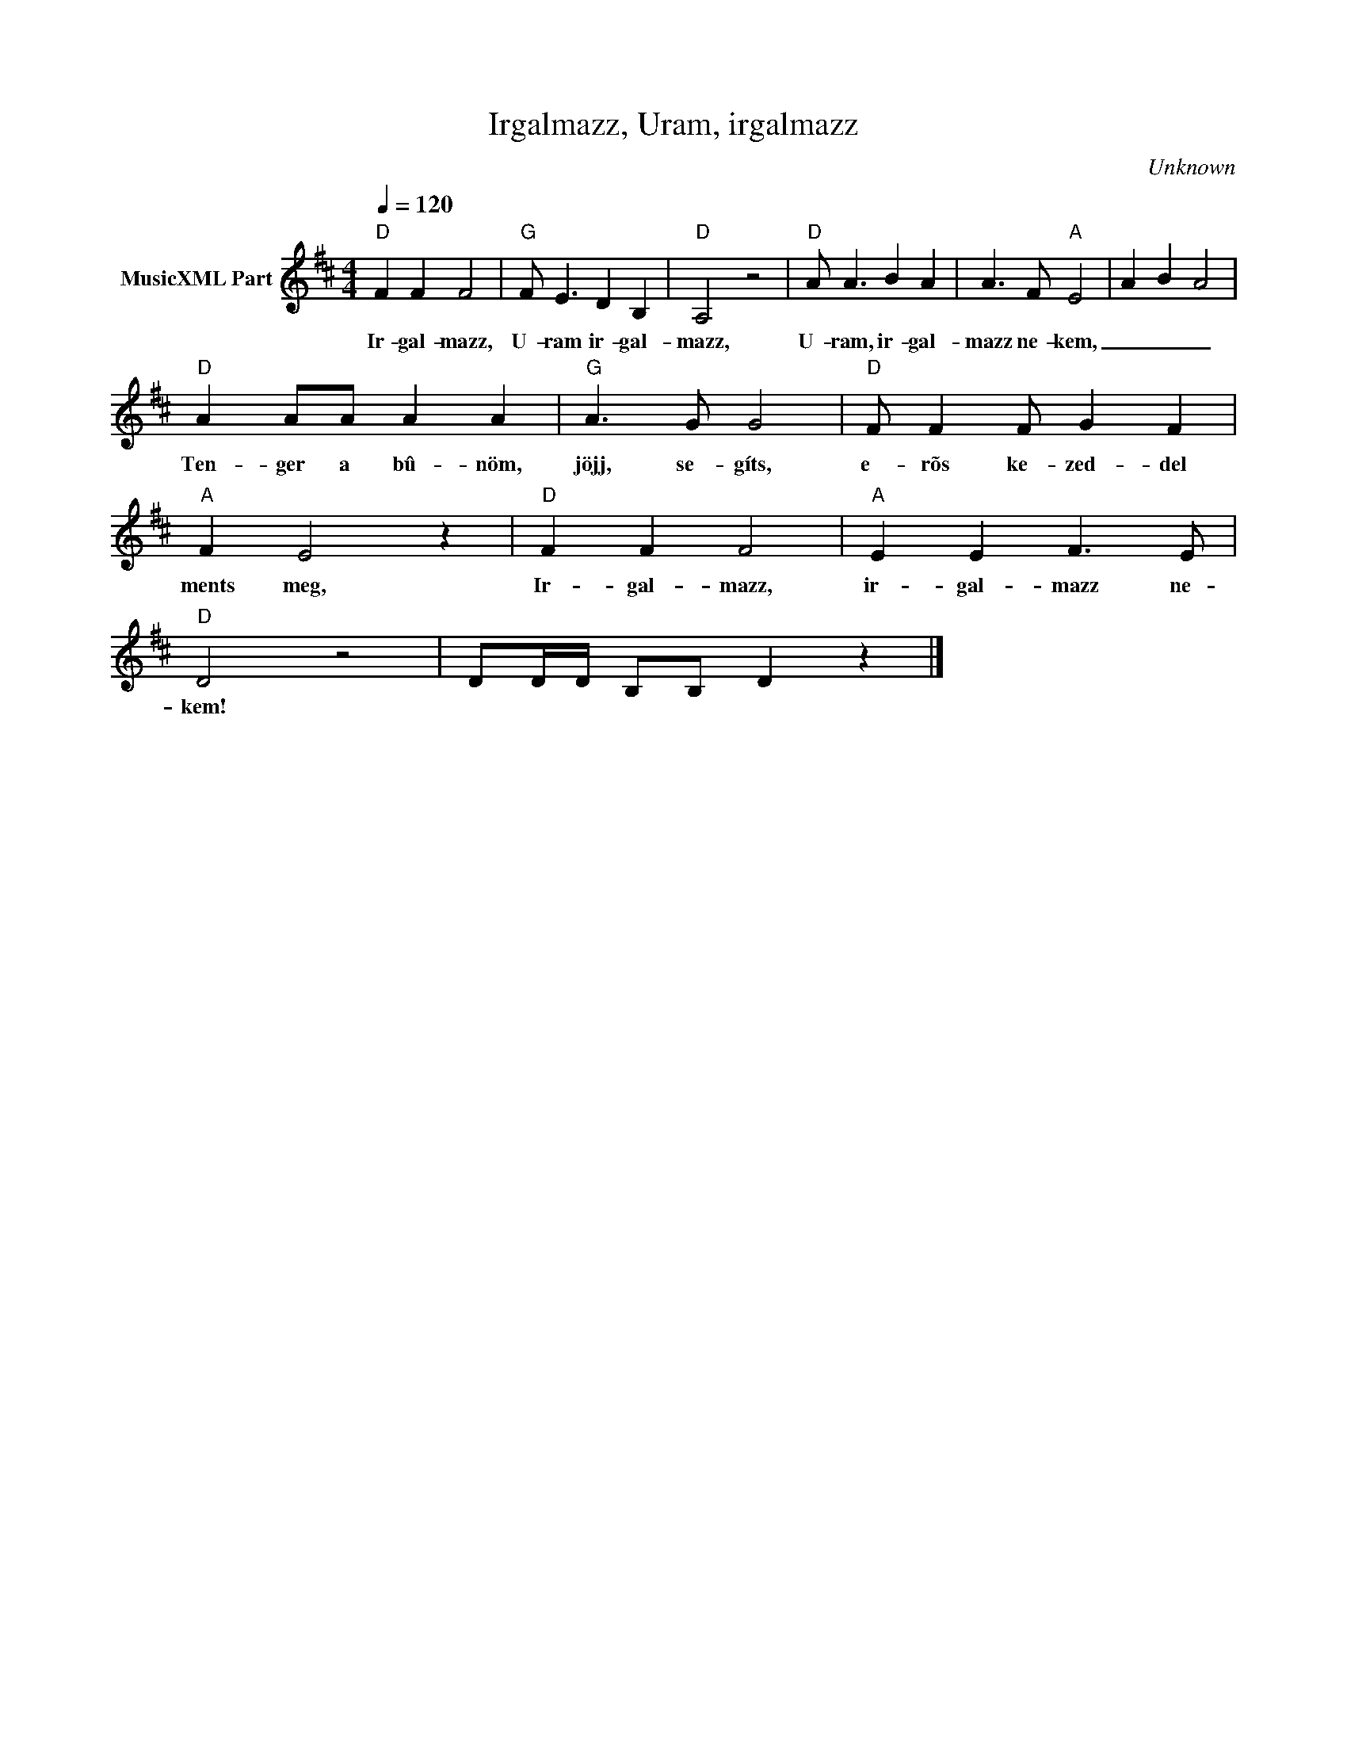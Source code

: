 X:1
T:Irgalmazz, Uram, irgalmazz
T: 
C:Unknown
Z:Public Domain
L:1/8
Q:1/4=120
M:4/4
K:D
V:1 treble nm="MusicXML Part"
%%MIDI program 0
V:1
"D" F2 F2 F4 |"G" F E3 D2 B,2 |"D" A,4 z4 |"D" A A3 B2 A2 | A3 F"A" E4 | A2 B2 A4 | %6
w: Ir- gal- mazz,|U- ram ir- gal-|mazz,|U- ram, ir- gal-|mazz ne- kem,|_ _ _|
"D" A2 AA A2 A2 |"G" A3 G G4 |"D" F F2 F G2 F2 |"A" F2 E4 z2 |"D" F2 F2 F4 |"A" E2 E2 F3 E | %12
w: Ten- ger a bû- nöm,|jöjj, se- gíts,|e- rõs ke- zed- del|ments meg,|Ir- gal- mazz,|ir- gal- mazz ne-|
"D" D4 z4 | DD/D/ B,B, D2 z2 |] %14
w: kem!||


